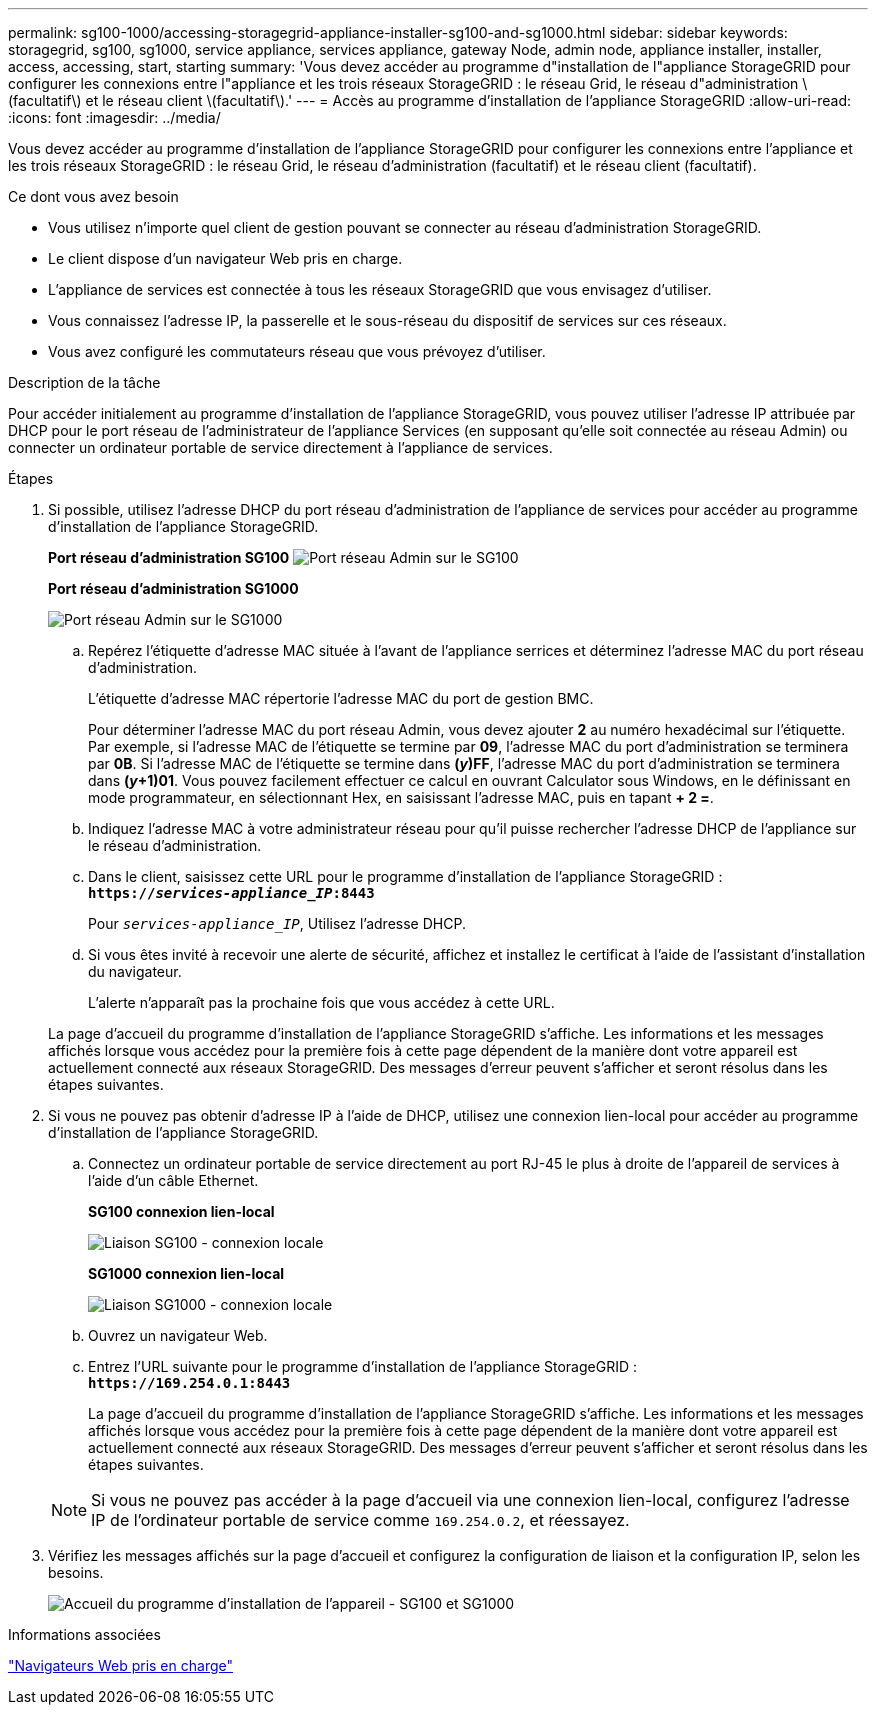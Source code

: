 ---
permalink: sg100-1000/accessing-storagegrid-appliance-installer-sg100-and-sg1000.html 
sidebar: sidebar 
keywords: storagegrid, sg100, sg1000, service appliance, services appliance, gateway Node, admin node, appliance installer, installer, access, accessing, start, starting 
summary: 'Vous devez accéder au programme d"installation de l"appliance StorageGRID pour configurer les connexions entre l"appliance et les trois réseaux StorageGRID : le réseau Grid, le réseau d"administration \(facultatif\) et le réseau client \(facultatif\).' 
---
= Accès au programme d'installation de l'appliance StorageGRID
:allow-uri-read: 
:icons: font
:imagesdir: ../media/


[role="lead"]
Vous devez accéder au programme d'installation de l'appliance StorageGRID pour configurer les connexions entre l'appliance et les trois réseaux StorageGRID : le réseau Grid, le réseau d'administration (facultatif) et le réseau client (facultatif).

.Ce dont vous avez besoin
* Vous utilisez n'importe quel client de gestion pouvant se connecter au réseau d'administration StorageGRID.
* Le client dispose d'un navigateur Web pris en charge.
* L'appliance de services est connectée à tous les réseaux StorageGRID que vous envisagez d'utiliser.
* Vous connaissez l'adresse IP, la passerelle et le sous-réseau du dispositif de services sur ces réseaux.
* Vous avez configuré les commutateurs réseau que vous prévoyez d'utiliser.


.Description de la tâche
Pour accéder initialement au programme d'installation de l'appliance StorageGRID, vous pouvez utiliser l'adresse IP attribuée par DHCP pour le port réseau de l'administrateur de l'appliance Services (en supposant qu'elle soit connectée au réseau Admin) ou connecter un ordinateur portable de service directement à l'appliance de services.

.Étapes
. Si possible, utilisez l'adresse DHCP du port réseau d'administration de l'appliance de services pour accéder au programme d'installation de l'appliance StorageGRID.
+
*Port réseau d'administration SG100* image:../media/sg100_admin_network_port.png["Port réseau Admin sur le SG100"]

+
*Port réseau d'administration SG1000*

+
image::../media/sg1000_admin_network_port.png[Port réseau Admin sur le SG1000]

+
.. Repérez l'étiquette d'adresse MAC située à l'avant de l'appliance serrices et déterminez l'adresse MAC du port réseau d'administration.
+
L'étiquette d'adresse MAC répertorie l'adresse MAC du port de gestion BMC.

+
Pour déterminer l'adresse MAC du port réseau Admin, vous devez ajouter *2* au numéro hexadécimal sur l'étiquette. Par exemple, si l'adresse MAC de l'étiquette se termine par *09*, l'adresse MAC du port d'administration se terminera par *0B*. Si l'adresse MAC de l'étiquette se termine dans *(_y_)FF*, l'adresse MAC du port d'administration se terminera dans *(_y_+1)01*. Vous pouvez facilement effectuer ce calcul en ouvrant Calculator sous Windows, en le définissant en mode programmateur, en sélectionnant Hex, en saisissant l'adresse MAC, puis en tapant *+ 2 =*.

.. Indiquez l'adresse MAC à votre administrateur réseau pour qu'il puisse rechercher l'adresse DHCP de l'appliance sur le réseau d'administration.
.. Dans le client, saisissez cette URL pour le programme d'installation de l'appliance StorageGRID : +
`*https://_services-appliance_IP_:8443*`
+
Pour `_services-appliance_IP_`, Utilisez l'adresse DHCP.

.. Si vous êtes invité à recevoir une alerte de sécurité, affichez et installez le certificat à l'aide de l'assistant d'installation du navigateur.
+
L'alerte n'apparaît pas la prochaine fois que vous accédez à cette URL.

+
La page d'accueil du programme d'installation de l'appliance StorageGRID s'affiche. Les informations et les messages affichés lorsque vous accédez pour la première fois à cette page dépendent de la manière dont votre appareil est actuellement connecté aux réseaux StorageGRID. Des messages d'erreur peuvent s'afficher et seront résolus dans les étapes suivantes.



. Si vous ne pouvez pas obtenir d'adresse IP à l'aide de DHCP, utilisez une connexion lien-local pour accéder au programme d'installation de l'appliance StorageGRID.
+
.. Connectez un ordinateur portable de service directement au port RJ-45 le plus à droite de l'appareil de services à l'aide d'un câble Ethernet.
+
*SG100 connexion lien-local*

+
image::../media/sg100_link_local_port.png[Liaison SG100 - connexion locale]

+
*SG1000 connexion lien-local*

+
image::../media/sg1000_link_local_port.png[Liaison SG1000 - connexion locale]

.. Ouvrez un navigateur Web.
.. Entrez l'URL suivante pour le programme d'installation de l'appliance StorageGRID : +
`*\https://169.254.0.1:8443*`
+
La page d'accueil du programme d'installation de l'appliance StorageGRID s'affiche. Les informations et les messages affichés lorsque vous accédez pour la première fois à cette page dépendent de la manière dont votre appareil est actuellement connecté aux réseaux StorageGRID. Des messages d'erreur peuvent s'afficher et seront résolus dans les étapes suivantes.

+

NOTE: Si vous ne pouvez pas accéder à la page d'accueil via une connexion lien-local, configurez l'adresse IP de l'ordinateur portable de service comme `169.254.0.2`, et réessayez.



. Vérifiez les messages affichés sur la page d'accueil et configurez la configuration de liaison et la configuration IP, selon les besoins.
+
image::../media/appliance_installer_home_services_appliance.png[Accueil du programme d'installation de l'appareil - SG100 et SG1000]



.Informations associées
link:web-browser-requirements.html["Navigateurs Web pris en charge"]
